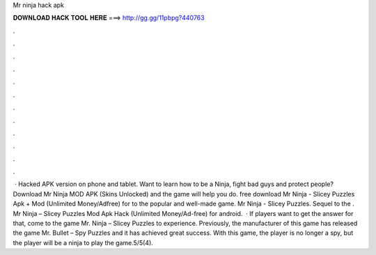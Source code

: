 Mr ninja hack apk

𝐃𝐎𝐖𝐍𝐋𝐎𝐀𝐃 𝐇𝐀𝐂𝐊 𝐓𝐎𝐎𝐋 𝐇𝐄𝐑𝐄 ===> http://gg.gg/11pbpg?440763

.

.

.

.

.

.

.

.

.

.

.

.

 · Hacked APK version on phone and tablet. Want to learn how to be a Ninja, fight bad guys and protect people? Download Mr Ninja MOD APK (Skins Unlocked) and the game will help you do. free download Mr Ninja - Slicey Puzzles Apk + Mod (Unlimited Money/Adfree) for  to the popular and well-made game. Mr Ninja - Slicey Puzzles. Sequel to the . Mr Ninja – Slicey Puzzles Mod Apk Hack (Unlimited Money/Ad-free) for android.  · If players want to get the answer for that, come to the game Mr. Ninja – Slicey Puzzles to experience. Previously, the manufacturer of this game has released the game Mr. Bullet – Spy Puzzles and it has achieved great success. With this game, the player is no longer a spy, but the player will be a ninja to play the game.5/5(4).
